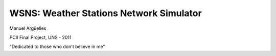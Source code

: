 WSNS: Weather Stations Network Simulator
========================================

Manuel Argüelles

PCII Final Project, UNS - 2011



"Dedicated to those who don't believe in me"

